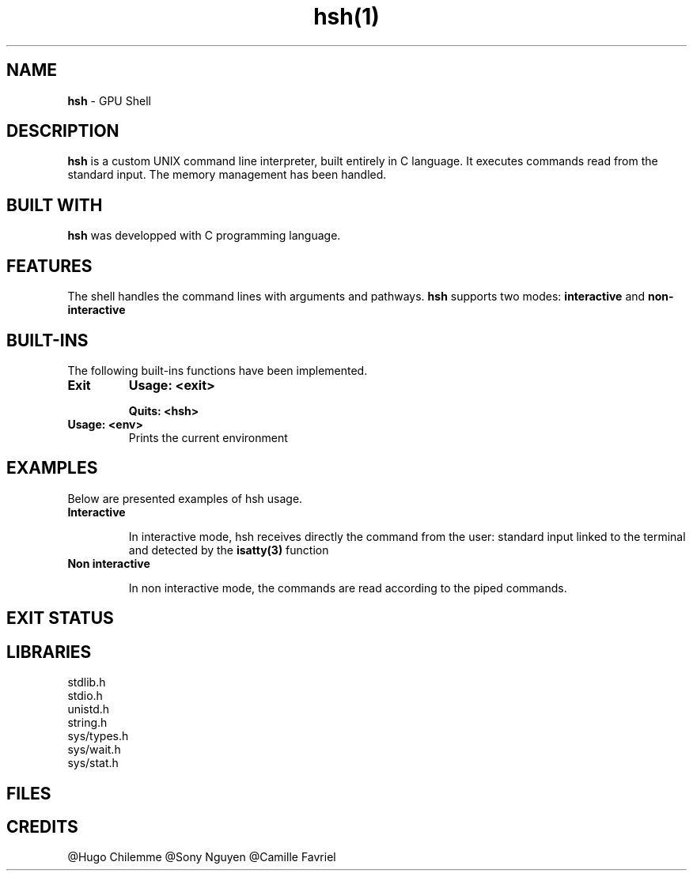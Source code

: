 .TH hsh(1)

.SH NAME
.B hsh
- GPU Shell

.SH DESCRIPTION
.B hsh
is a custom UNIX command line interpreter, built entirely in C language. It executes commands read from the standard input. The memory management has been handled.

.SH BUILT WITH
.B hsh
was developped with C programming language.

.SH FEATURES
The shell handles the command lines with arguments and pathways.
.B hsh
supports two modes:
.B interactive
and
.B non-interactive

.SH BUILT-INS
The following built-ins functions have been implemented. 
.TP
.B Exit
.B Usage: <exit>

.B Quits: <hsh>

.TP
.B Usage: <env>
Prints the current environment

.SH EXAMPLES
Below are presented examples of hsh usage.

.TP
.B Interactive

In interactive mode, hsh receives directly the command from the user: standard input linked to the terminal and detected by the 
.B isatty(3)
function

.TP
.B Non interactive

In non interactive mode, the commands are read according to the piped commands.

.SH EXIT STATUS

.TP

.RS 1.2i

.TS
tab(@), left, box;
c | c
rB | r.
Exit@Description
_
0@Success
-1@Failure
127@Command not found
.TE
.RE

.SH LIBRARIES
.IP stdlib.h
.IP stdio.h
.IP unistd.h
.IP string.h
.IP sys/types.h
.IP sys/wait.h
.IP sys/stat.h

.SH FILES
.TP
.RS 1.2i

.TS
tab(@), left, box;
c | c
rB | r.
File@Description
_
main.c@Entry point that displays a prompt checks if user entered exit or CTRL + D and reads user input
main.h@Header files, containing all functions prototypes as well as the librairies used
assembly_command.c@Assembles the command
env_command.c@Prints the current environment
execute_command.c@Creates a child process and execute the command
input_command.c@Tokenises the input received
is_path.c@Checks if there is a '/' in the command
path_command.c@Finds the path to execute the command
.TE
.RE


.SH CREDITS
.PP
@Hugo Chilemme
@Sony Nguyen
@Camille Favriel
